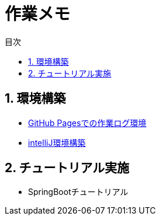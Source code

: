 :toc: left
:toclevels: 2
:toc-title: 目次
:sectnums:

:icons: font

= 作業メモ

== 環境構築
- link:buildenv/howtolog/githubpages.html[GitHub Pagesでの作業ログ環境]
- link:buildenv/springboot/intelliJ.html[intelliJ環境構築]
// TODO: VScodeおすすめ拡張機能（作成中）
// TODO: AsciiDoc執筆ノウハウ（作成中）

== チュートリアル実施
- SpringBootチュートリアル
